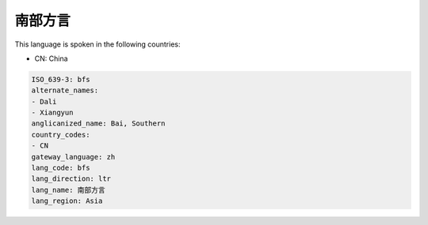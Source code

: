 .. _bfs:

南部方言
============

This language is spoken in the following countries:

* CN: China

.. code-block:: yaml

    ISO_639-3: bfs
    alternate_names:
    - Dali
    - Xiangyun
    anglicanized_name: Bai, Southern
    country_codes:
    - CN
    gateway_language: zh
    lang_code: bfs
    lang_direction: ltr
    lang_name: 南部方言
    lang_region: Asia
    
